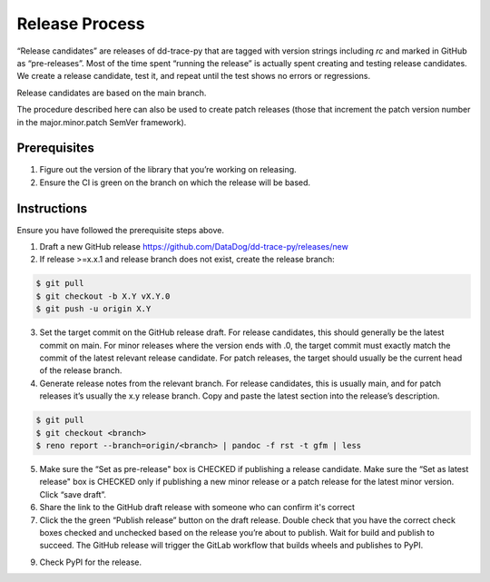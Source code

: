 Release Process
===============

“Release candidates” are releases of dd-trace-py that are tagged with version strings including `rc` and marked in GitHub as “pre-releases”.
Most of the time spent “running the release” is actually spent creating and testing release candidates.
We create a release candidate, test it, and repeat until the test shows no errors or regressions.

Release candidates are based on the main branch.

The procedure described here can also be used to create patch releases (those that increment the patch version number in the major.minor.patch SemVer framework).

Prerequisites
-------------

1. Figure out the version of the library that you’re working on releasing.

2. Ensure the CI is green on the branch on which the release will be based.

Instructions
------------

Ensure you have followed the prerequisite steps above.

1. Draft a new GitHub release https://github.com/DataDog/dd-trace-py/releases/new

2. If release >=x.x.1 and release branch does not exist, create the release branch:

.. code-block:: bash

    $ git pull
    $ git checkout -b X.Y vX.Y.0
    $ git push -u origin X.Y

3. Set the target commit on the GitHub release draft. For release candidates, this should generally be the latest commit on main.
   For minor releases where the version ends with .0, the target commit must exactly match the commit of the latest relevant release candidate.
   For patch releases, the target should usually be the current head of the release branch.

4. Generate release notes from the relevant branch. For release candidates, this is usually main, and for patch releases it’s usually the x.y release branch. Copy and paste the latest section into the release’s description.

.. code-block:: bash

    $ git pull
    $ git checkout <branch>
    $ reno report --branch=origin/<branch> | pandoc -f rst -t gfm | less

5. Make sure the “Set as pre-release" box is CHECKED if publishing a release candidate.
   Make sure the “Set as latest release" box is CHECKED only if publishing a new minor release or a patch release for the latest minor version.
   Click “save draft”.

6. Share the link to the GitHub draft release with someone who can confirm it's correct

7. Click the the green “Publish release” button on the draft release. Double check that you have the correct check boxes checked and unchecked
   based on the release you’re about to publish. Wait for build and publish to succeed.
   The GitHub release will trigger the GitLab workflow that builds wheels and publishes to PyPI.

9. Check PyPI for the release.
